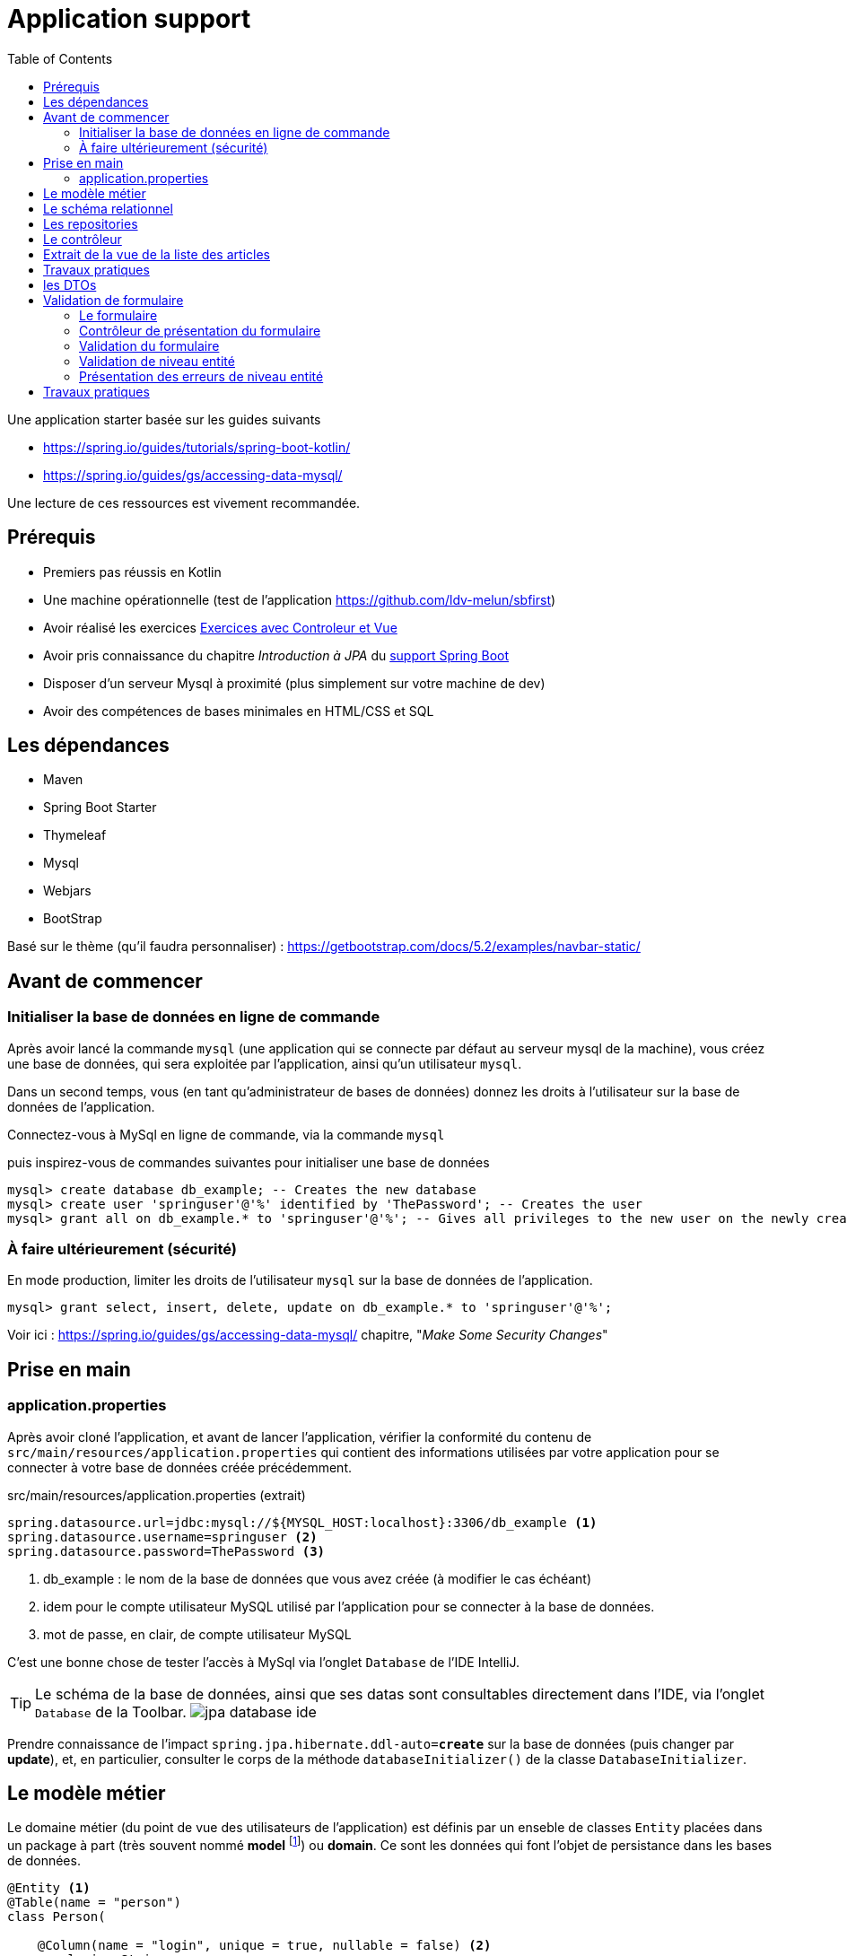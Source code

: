 :toc:
:icons: font
:source-highlighter: prettify
:project_id: demo-spring-boot-kotlin-jpa
:tabsize: 2
ifdef::env-github[]
:tip-caption: :bulb:
:note-caption: :information_source:
:important-caption: :heavy_exclamation_mark:
:caution-caption: :fire:
:warning-caption: :warning:
endif::[]

= Application support

Une application starter basée sur les guides suivants

* https://spring.io/guides/tutorials/spring-boot-kotlin/
* https://spring.io/guides/gs/accessing-data-mysql/

Une lecture de ces ressources est vivement recommandée.

== Prérequis

* Premiers pas réussis en Kotlin
* Une machine opérationnelle (test de l'application https://github.com/ldv-melun/sbfirst)
* Avoir réalisé les exercices https://ldv-melun.github.io/sio-slam/sio-component/index-spring-boot.html#_travaux_pratiques_le_contr%C3%B4leur_et_la_vue_initiation[Exercices avec Controleur et Vue]
* Avoir pris connaissance du chapitre _Introduction à JPA_ du https://ldv-melun.github.io/sio-slam/sio-component/index-spring-boot[support Spring Boot]
* Disposer d'un serveur Mysql à proximité (plus simplement sur votre machine de dev)
* Avoir des compétences de bases minimales en HTML/CSS et SQL

== Les dépendances

* Maven
* Spring Boot Starter
* Thymeleaf
* Mysql
* Webjars
* BootStrap

Basé sur le thème (qu'il faudra personnaliser) : https://getbootstrap.com/docs/5.2/examples/navbar-static/

== Avant de commencer

=== Initialiser la base de données en ligne de commande

Après avoir lancé la commande `mysql` (une application qui se connecte par défaut au serveur mysql de la machine), vous créez une base de données, qui sera exploitée par l'application, ainsi qu'un utilisateur `mysql`.

Dans un second temps, vous (en tant qu'administrateur de bases de données) donnez les droits à l'utilisateur sur la base de données de l'application.

Connectez-vous à MySql en ligne de commande, via la commande `mysql`

.puis inspirez-vous de commandes suivantes pour initialiser une base de données
[source, mysql]
----
mysql> create database db_example; -- Creates the new database
mysql> create user 'springuser'@'%' identified by 'ThePassword'; -- Creates the user
mysql> grant all on db_example.* to 'springuser'@'%'; -- Gives all privileges to the new user on the newly created database
----

=== À faire ultérieurement (sécurité)

En mode production, limiter les droits de l'utilisateur `mysql` sur la base de données de l'application.

[source, sql]
----
mysql> grant select, insert, delete, update on db_example.* to 'springuser'@'%';
----

Voir ici : https://spring.io/guides/gs/accessing-data-mysql/ chapitre, "_Make Some Security Changes_"

== Prise en main

=== application.properties

Après avoir cloné l'application, et avant de lancer l'application, vérifier la conformité du contenu de `src/main/resources/application.properties` qui contient des informations utilisées par votre application pour se connecter à votre base de données créée précédemment.

.src/main/resources/application.properties (extrait)
[source, properties]
----
spring.datasource.url=jdbc:mysql://${MYSQL_HOST:localhost}:3306/db_example <1>
spring.datasource.username=springuser <2>
spring.datasource.password=ThePassword <3>
----

<1> db_example : le nom de la base de données que vous avez créée (à modifier le cas échéant)
<2> idem pour le compte utilisateur MySQL utilisé par l'application pour se connecter à la base de données.
<3> mot de passe, en clair, de compte utilisateur MySQL

C'est une bonne chose de tester l'accès à MySql via l'onglet `Database` de l'IDE IntelliJ.

TIP: Le schéma de la base de données, ainsi que ses datas sont consultables directement dans l'IDE, via l'onglet `Database` de la Toolbar. image:docs/jpa-database-ide.png[]

Prendre connaissance de l'impact `spring.jpa.hibernate.ddl-auto=*create*` sur la base de données (puis changer par *update*), et, en particulier, consulter le corps de la méthode  `databaseInitializer()` de la classe `DatabaseInitializer`.

== Le modèle métier

Le domaine métier (du point de vue des utilisateurs de l'application) est définis par un enseble de classes `Entity` placées dans un package à part (très souvent nommé *model* footnote:[Na pas confondre avec la classe `Model` de `MVC` (_Model View Controller_), qui est une classe qui a pour fonction de liaison entre le contrôleur et la vue.]) ou *domain*. Ce sont les données qui font l'objet de persistance dans les bases de données.

[source, kotlin]
----
@Entity <1>
@Table(name = "person")
class Person(

    @Column(name = "login", unique = true, nullable = false) <2>
    var login: String,

    @Column(name = "firstname", nullable = false)
    var firstname: String,

    @Column(name = "lastname", nullable = false)
    var lastname: String,

    @Column(columnDefinition="TEXT")
    var description: String? = null,

    @OneToMany(mappedBy = "creditedTo", cascade = [CascadeType.ALL]) <3>
    var articles: MutableList<Article> = mutableListOf(),

    @Id @GeneratedValue var id: Long? = null) <4>

@Entity
class Article(
    var title: String, <5>
    var headline: String,
    var content: String,
    @ManyToOne var creditedTo: Person,  <6>
    var slug: String = title.toSlug(),
    var addedAt: LocalDateTime = LocalDateTime.now(),
    @Id @GeneratedValue var id: Long? = null)

----
<1> Désigne cette classe comme Entité, c'est à dire en relation avec une table dans le système de persistance de type SQL
<2> Donne des informations pour la colonne correspondant à la propriété `login`
<3> C'est le lien inverse d'une DF déclaré dans l'entité Article.
<4> Clé primaire
<5> Le nom de la colonne est directement déduit, par défaut, du nom de la propriété
<6> Une DF, relation entre entités du modèle. Attention, il n'est pas question ici de PK ni de FK, mais d'un lien entre objets !

[TIP]
====
Les autres relations, de type association, entre entités du modèle métier sont :

* `ManyToMany` (Une DMR directe et élémentaire, non porteuse de propriétés),
* `OneToOne`, (DF directes et élémentaires réciproques)
* `OneToMany` (Un lien inverse d'une DF directe et élémentaire),
====

== Le schéma relationnel

Exemple d'ordre SQL de création du schéma de la base de données (opération réalisée par Spring Boot / Hibernate)

[source, sql]
----

CREATE TABLE `person` (
  `id` bigint NOT NULL,
  `description` text,
  `firstname` varchar(255) NOT NULL,
  `lastname` varchar(255) NOT NULL,
  `login` varchar(255) NOT NULL,
  PRIMARY KEY (`id`),
  UNIQUE KEY `UK_3s24xk1o0x58fo2v9gwwvff9w` (`login`)
) ENGINE=InnoDB DEFAULT CHARSET=utf8mb4


CREATE TABLE `article` (
  `id` bigint NOT NULL,
  `added_at` datetime(6) DEFAULT NULL,
  `content` varchar(255) DEFAULT NULL,
  `headline` varchar(255) DEFAULT NULL,
  `slug` varchar(255) DEFAULT NULL,
  `title` varchar(255) DEFAULT NULL,
  `credited_to_id` bigint DEFAULT NULL,
  PRIMARY KEY (`id`),
  KEY `FKenlp249onbxbxu9okxjyhlym7` (`credited_to_id`),
  CONSTRAINT `FKenlp249onbxbxu9okxjyhlym7` FOREIGN KEY (`credited_to_id`) REFERENCES `person` (`id`)
) ENGINE=InnoDB DEFAULT CHARSET=utf8mb4


----

[NOTE]
====
Le lien `@ManyToOne` de la classe `@Entity` est traduit en une *clé étrangère* dans la table liée à l'entité.

Une *FK* (_Foreign Key_) pointe toujours sur une *PK* (_Primary  Key_)
====

== Les repositories

Ce sont des interfaces techniques qui se chargent des opérations en liens avec la base de données, opérations d'interrogation (_query_) et d'écriture (_create, update_)

Les méthodes de ces interfaces sont soit pilotées par le schéma relationnel de la base, et donc exprimées en `SQL` , soit héritées d'interface prévues à cet effet, comme `CrudRepository` par exemple.

.Exemple d'un repository associé à la classe entité `Article`
[source, kotlin]
----

interface ArticleRepository : CrudRepository<Article, Long> { <1>
    // ---------------------------------------------------------------
    // Version Native SQL (dépendance avec le schéma relationnel)
    // ---------------------------------------------------------------

    @Query(
        value = "SELECT * FROM article ORDER BY added_at DESC", nativeQuery = true <2>
    )
    fun findAllArticlesOrderByAddedAtDesc(): List<Article> <3>


    // ---------------------------------------------------------------
    // Version DSL by Spring Boot (ne dépend que du domaine métier - Entity)
    // ---------------------------------------------------------------

    fun findBySlug(slug: String): Article? <4>
    fun findAllByOrderByAddedAtDesc(): Iterable<Article> <5>
}

----
<1> Une interface qui hérite de `CrudRepository`, la classe du modèle et le type de la clé primaire sont renseignés. Ainsi, Spring Boot sera en mesure d'*implémenter* automatiquement les méthodes de cette interface `CRUD`. Que de temps gagné pour le développeur !
<2> Exemple d'usage de SQL pour personnaliser des méthodes d'accès aux données. Très pratique si l'on dispose déjà de requêtes SQL sophistiquées.
<3> Le nom de la méthode associée à la requête `SQL`
<4> Inutile ici de coder du SQL ! Spring Boot se chargera de le faire pour vous. Ces *méthodes dérivées* doivent respecter les conventions de nommages et le bon nom des propriétés pour que cela fonctionne, ainsi que les mots clés prévus à cet effet comme `OrderBy`, `Exists`, `GreaterThan`, etc .(voir ici : https://docs.spring.io/spring-data/jpa/docs/current/reference/html/#appendix.query.method.subject[mots clés supportés] et https://docs.spring.io/spring-data/jpa/docs/current/reference/html/[ref manuel]). L'utilisateur est fortement assisté s'il utilise `IntelliJ`.
<5> Equivalent à `findAllArticlesOrderByAddedAtDesc` déclarée en premier !


== Le contrôleur

[source, kotlin]
----
@Controller
class ArticleController @Autowired
   constructor(private val articleRepository: ArticleRepository){ <1>

    @GetMapping("/articles")
    fun index(model: Model): String {
        model["title"] = "Les articles"
        model["articles"] = articleRepository.findAllArticlesOrderByAddedAtDesc() <2>
        return "article/index" <3>
    }
}
----
<1> Injection du repository en tant que propriété de la classe contrôleur
<2> Appel tous les articles. L'appel de `findAllByOrderByAddedAtDesc` aurait le même résultat
<3> Désigne le nom de la vue qui sera utilisée ( celui-ci : `src/main/resources/templates/article/index.html`)

== Extrait de la vue de la liste des articles

.src/main/resources/templates/article/index.html
[source, html]
----
<div class="articles">
    <th:block th:each="article : ${articles}"> <1>
    <section>
        <header class="article-header">
            <h2 class="article-title" th:text="${article.title}"></h2> <2>
            <div class="article-meta">By
              <strong th:text="${article.creditedTo.lastname}"></strong>, <3>
              on <strong> une date </strong></div> <4>
        </header>
        <div class="article-description">
           <p th:text="${article.headline}"></p>
           <p th:text="${'slug: ' + article.slug}"></p>
        </div>
    </section>
    </th:block>
</div>
----

<1> Un _foreach_ en Thymeleaf. L'instruction `th:each="article : ${articles}` déclare une variable de boucle nommée `article`.
<2> Le titre de chaque article est placé comme contenu de la balise `h2`
<3> On va chercher le nom de l'auteur (l'objet article est liée à une personne par la propriété `creditedTo`)
<4> ... Il faudrait placer la date de création de l'article ici ! (voir TP)


== Travaux pratiques

Il est temps de mettre en pratique l'ensemble assez riche des concepts fondamentaux en développement web présentés dans cette section !

====
[start=1]
. Modifier la barre de navigation afin de ne montrer que les commandes suivantes :  `Articles`, `Auteurs`, `À Propos`
====

====
[start=2]
. Faire en sorte que la liste des articles soit présentées par ordre FIFO.
====

====
[start=3]
. Sur la page d'index des articles, ajouter, à chacune des fiches article, un lien permettant à l'utilisateur de visualiser le détail de cet article (tous ses champs, sauf l'id). Prévoir une nouvelle méthode contrôleur dans la classe `ArticleController`, et une vue associée. (le formatage de la date peut être réalisé en `thymleaf` avec la classe utilitaire `#temporals` - consulter la documentation sur le net - https://stackoverflow.com/questions/39860643/formatting-date-in-thymeleaf[stackoverflow])
====

====
[start=4]
. Faire en sorte que la commande `Auteurs` présente la liste des auteurs. Prévoir une nouvelle classe contrôleur, nommée `PersonController` et une nouvelle vue associée (à placer dans le bon dossier)
====




== les DTOs

Les DTOs (_Data Transfert Object_) sont des classes qui ont fonction d'être *en première ligne* d'exposition des objets du domaine métier (les entités) lors d'opérations sensibles (création et modification d'état).

Une entité métier (une instance) se doit d'être toujours dans un état cohérent, ce qui n'est pas toujours possible lors d'opérations d'écriture, et c'est encore plus sensible lorsque les données proviennent de l'extérieur.

Une classe DTO se charge alors de prendre tous les risques en représentant une classe Entité. C'est pourquoi de telles classes sont souvent préfixées par le nom de l'entité (Exemple `PersonDto`)

Les classes DTO incluent des déclarations de contraintes qui s'appuie sur des *annotations* (https://jcp.org/en/jsr/detail?id=303[JSR-303 est la référence intiale])

Bean Validation 2.0 est définie par JSR 380 (juillet 2017) et prend en compte les nouvelles caractéristiques de Java 8 (version minimum requise de Java)

S'assurer de la présence de la dépendance dans le `pom.xml` :

[source, xml]
----
<dependency>
  <groupId>org.springframework.boot</groupId>
  <artifactId>spring-boot-starter-validation</artifactId>
</dependency>
----

.Exemple d'une classe DTO
[source, kotlin]
----
package com.example.demo.dto

import javax.validation.constraints.NotBlank
import javax.validation.constraints.NotNull
import javax.validation.constraints.Size

data class PersonDto(

    @field:NotBlank <1>
    @field:Size(min=3, max=15) <2>
    val login: String = "",

    @field:NotBlank
    @field:Size(min=3, max=30)
    val firstname: String = "",

    @field:NotBlank
    @field:Size(min=3, max=30)
    val lastname: String = "",

    @field:Size(min=0, max=500)
    val description: String? = null,

    val id: Long? = null
)

----

<1> Exemple de contrainte portant sur une donnée de type String
<2> Autre contrainte paramétrée sur le nombre de caractères

TIP: Le fait que les attributs des classes Kotlin sont en fait des properties nous oblige à spécifier la portée de la contrainte, soit `@field:NotBlank` et non `@NotBlank`

.Quelques annotations
|===
|Contrainte|Description
|*@Null* *@NotNull* |L'élément annoté doit être *null* ou *différent de null*
|*@AssertTrue  @AssertFalse*|L'élément annoté doit être *true* ou *false*
|*@Min(value)* |L'élément annoté doit être un nombre dont la valeur est supérieure ou égale au minimum spécifié.
|*@Max(value)* |L'élément annoté doit être un nombre dont la valeur est inférieure ou égale au maximum spécifié. Voir aussi *@DecimalMin*, *@DecimalMax*
|*@Size(min=, max=)* |L'élément annoté doit être un nombre dont la valeur est dans les bornes spécifiées (inclusives)
|*@Negative* |L'élément annoté doit être un nombre *strictement négatif* (zéro est considéré comme une valeur invalide). Voir aussi *@NegativeOrZero*, *@Positive*, *@PositiveOrZero*, *@Digits*
|*@Future* |L'élément annoté doit être un instant, date ou time, dans le futur. Voir aussi *@Past*, *@PastOrPresent*, *@FutureOrPresent*
|*@Pattern(regexp =)* |L'élément annoté doit être validé par l'expression régulière
|*@NotEmpty*|L'élément annoté doit être non vide. Type supporté : `CharSequence`, `Collection`, `Map`, `array`
|*@NotBlank*|L'élément annoté doit être non null et doit contenir au moins un caractère 'non-blanc'. Type supporté : `CharSequence`
|*@Email*|L'élément annoté (String) doit être une adresse email bine-formée. |
| | |
|*@CreditCardNumber* |(hibernate) L'élément annoté représente un numéro de carte de credit. Vérifie selon l'implémentation de l'algorithme Luhn (qui traite de la syntaxe, non de la validité !)
|===

Voir plus loin ici : https://beanvalidation.org/2.0/spec/#builtinconstraints/[table-builtin-constraints]

== Validation de formulaire

Typiquement, le formulaire HTML est l'outil qui permet à un utilisateur de créer ou modifier une entité du modèle métier.

En cas de saisies de données incorrectes (syntaxe d'un email, valeur d'un nombre, état d'une chaîne de caractères, absence de valeur, date trop courte, etc.), le formulaire doit être représenté à l'utilisateur, avec ses erreurs mises en évidence ainsi que ses valeurs précédemment saisies ou sélectionnées.

Ce traitement recurrent peut ête automatisé à condition de faire travailler de concert le contrôleur et la vue.

=== Le formulaire

Nous utilisons ici des classes `CSS` du bootstrap 5.2.2.

[source, html]
----
<form action="#" th:action="@{/addPerson}" <1>
       th:object="${personDto}" <2>
       method="post"> <3>
    <div class="mb-3">
        <label for="id-login" class="form-label">Login</label>
        <input type="text" th:field="*{login}" <4>
           class="form-control" id="id-login" aria-describedby="login person">
        <div th:if="${#fields.hasErrors('login')}" <5>
          class="error-input" th:errors="*{login}">Login Error</div>
        <div id="loginHelp" class="form-text">an original login</div>
    </div>
    <div class="mb-3">
        <label for="idFirstname" class="form-label">Firstname</label>
        <input type="text" th:field="*{firstname}" class="form-control" id="idFirstname">
        <div th:if="${#fields.hasErrors('firstname')}" class="error-input" th:errors="*{firstname}">firstname
            Error
        </div>
    </div>
    <div class="mb-3">
        <label for="idLastname" class="form-label">Lastname</label>
        <input type="text" th:field="*{lastname}" class="form-control" id="idLastname">
        <div th:if="${#fields.hasErrors('lastname')}" class="error-input" th:errors="*{lastname}">lastname Error
        </div>
    </div>
    <div class="mb-3">
        <label for="idDescription" class="form-label">Description</label>
        <input type="text" th:field="*{description}" class="form-control" id="idDescription">
        <div th:if="${#fields.hasErrors('description')}" class="error-input" th:errors="*{description}">description
            Error
        </div>
    </div>

    <button type="submit" class="btn btn-primary">Submit</button>
</form>

----
<1> Désigne la route cible du formulaire
<2> Identifie l'objet qui sert de réceptacle des données du formulaire (un DTO). C'est fort pratique, car ainsi le développeur fait l'économie d'extraire une par une les données du formulaire afin de les injecter ensuite dans un objet DTO.
<3> Les données du formulaire seront transmis dans le corps de la requête HTTP
<4> Liaison de la donnée du `input` avec une propriété de l'objet DTO.
<5> Présentation localisée d'erreur(s) éventuelle(s) sur la propriété de l'objet DTO.

=== Contrôleur de présentation du formulaire

Voici une façon de faire, dans sa plus simple expression depuis les dernières versions de Spring Boot.

.Exemple GET `/addPerson`
[source, kotlin]
----
@GetMapping("/addPerson") <1>
fun showForm(personDto: PersonDto): String { <2>
    return "person/form" <3>
}

----

<1> Méthode `GET` par défaut (appel du formulaire par le client HTTP distant)
<2> Le paramètre de type `PersonDto` sera passé à cette fonction au moment de son appel. Cet objet sera, soit créé (la première fois par Spring Boot), soit extrait de l'objet `Model` du contexte d'appel (celui qui fait le lien entre le contrôleur et la vue, et qui est *implicite* ici)
<3> Le chemin vers la vue (de racine implicite `resources/template/`)


=== Validation du formulaire

Ce travail doit être réalisé côté serveur footnote:[même si certaines validations peuvent l'être côté client, parfois naïvement], pour une question de sécurité liée au niveau *zéro* de confiance des données d'entrée.

IMPORTANT: La leçon la plus importante à retenir concernant la sécurité d'un site web est de ne *jamais faire confiance aux données accompagnant une requête HTTP*. Cela comprend les requêtes GET avec la présence des paramètres dans l'URL, les données envoyées avec les POST, les en-têtes HTTP, les cookies, les fichiers chargés par l'utilisateur, etc. Il faut toujours vérifier et assainir les données. Il faut toujours s'attendre au pire. (voir plus en détail : https://developer.mozilla.org/fr/docs/Learn/Server-side/First_steps/Website_security[https://developer.mozilla.org  Website_security])

Spring Boot propose de prendre en charge la validation des contraintes déclarées dans les DTOs sous la forme d'annotation (JSR 380). Pour activer ce mécanisme, le développeur annote le paramètre DTO du contrôleur par *`@Valid`*. Exemple.

.Exemple POST `/addPerson`
[source, kotlin]
----

@PostMapping("/addPerson") <1>
fun addPerson(@Valid personDto: PersonDto, <2>
              bindingResult: BindingResult): String { <3>
    return if (bindingResult.hasErrors()) { <4>
        "person/form"
    } else {
        personRepository.save(personDto.toPerson()) <5>
        "redirect:/auteurs" <6>
    }
}

----
<1> `POST` par convention
<2> L'annotation *@Valid* déclenche la validation côté serveur avant l'appel de ce contrôleur. Le paramètre de type `PersonDto` étant préfixé par `@Valid` est l'objet de la validation.
<3> L'objet de type `BindingResult` détient les erreurs détectées lors du processus de validation. C'est à partir de l'état de cet objet que le développeur décide ou non de retourner le formulaire à l'utilisateur.
<4> En cas de présence d'erreurs, le formulaire est renvoyé à l'utilisateur, avec les valeurs précédemment renseignées et les messages d'erreurs.
<5> Si aucune erreur n'est détectée, alors l'entité peut être créée et sauvegardée dans la base de données.
<6> Une fois réalisée, un ordre de redirection est renvoyé au client distant. C'est un principe de bonne pratique en développement web, qui porte le non de `PRG` pour _Post Redirect Get_.
+
TIP: Pour comprendre les problèmes résolus par `PRG`, une recherche sur wikipedia s'impose...

.Exemple de retour en <4>
image:docs/formulaire-erreurs.png[formulaire erreurs]

=== Validation de niveau entité

Les contraintes déclaratives (via des annotations) que nous avons présentées sont bien pratiques. Mais elles sont liées à une propriété de l'entité. Il y a des situations qui nécessite de prendre en compte la concordance entre propriétés, ou nécessitant un traitement plus complexe.

Ce type de validation peut être déporté dans des classes dédiées (de type `Validator`), ou dans de simles fonctions.

Exemple
[source, kotlin]
----
 @PostMapping("/addPerson")
    fun addPerson(@Valid personDto: PersonDto, bindingResult: BindingResult): String {
        if (alreadyLoginExists(personDto.login) { <1>
           bindingResult.reject("", "Le login est déjà pris !") <2>
           // ou en rapportant l'erreur au niveau de la propriété login
           // bindingResult.reject("login", "", "Le login est déjà pris !")
        }
        return if (bindingResult.hasErrors()) {
            "person/form"
        } else {
            personRepository.save(personDto.toPerson())
            "redirect:/auteurs"
        }
    }
----

<1> Appel de la fonction `alreadyLoginExists` (qui doit être définie par le développeur...)
<2> Dans le cas où le login est déjà pris, on ajoute une erreur à `bindingResult`

=== Présentation des erreurs de niveau entité

Comme les erreurs de niveau entité ne sont pas forcément liées à une seule propriété, le développeur peut les afficher où il le souhaite. Exemple.

[source, html]
----
<form ...>
<div th:if="${#fields.hasGlobalErrors()}" class="p-2" style="border-style: solid; border-color: red">
  <h5>Erreur de niveau entité</h5>
  <ol>
     <item th:each="err : ${#fields.globalErrors()}" th:text="${err}" class="error-input" />
  </ol>
</div>
 ....
----

Exemple de rendu (niveau entité, global)
image:docs/login-exists-error-global.png[]

Si le contrôleur a associé l'erreur au niveau de la propriété `login`, le rendu est traité comme les autres erreurs.

Exemple de rendu (niveau property)
image:docs/login-exists-error.png[]


== Travaux pratiques

Il est temps de mettre en pratique l'ensemble assez riche des concepts fondamentaux en développement web présentés dans cette section !

====
[start=5]
. Permettre à l'utilisateur de créer une personne (via un lien dans la vue `Liste des auteurs`), et prévoir une nouvelle méthode dans `PersonController` qui renvoie à une vue formulaire. Attention, le login d'un utilisateur doit être unique (clé candidate). La soumission du formulaire de création se fera par la commande HTTP `POST`.
====

====
[start=6]
. Dans la liste des auteurs, indiquer en face de chaque auteur le nombre d'articles le concernant.
====

====
[start=7]
. (*challenge*) Ajouter la propriété `QItem` à la classe `Person` (type `String`). Cette propriété est un identifiant d'entité de *wikidata* (_Wikidata is a free and open knowledge base that can be read and edited by both humans and machines. Wikidata acts as central storage for the structured data of its Wikimedia sister projects including Wikipedia, Wikivoyage, Wiktionary, Wikisource, and others._)
+
Si la propriété `QItem` de wikidata d'une personne est renseignée, alors faire en sorte que le client HTTP affiche la photo de cette personne dans la vue détaillée. Une implémentation en *JavaScript* est attendue.
+
TIP: Le travail est ainsi délégué au client : c'est lui qui consommera l'énergie électrique et la bande passante nécessaire à cette fonction.
+
Ressources à exploiter :

** L'algorithme d'affichage d'une image via l'API de wikidata : https://stackoverflow.com/questions/34393884/how-to-get-image-url-property-from-wikidata-item-by-api[stackoverflow - how-to-get-image-url-property-from-wikidata-item-by-api]
** https://m.wikidata.org/wiki/Wikidata:Main_Page[Search page de wikidata], à tester avec `Barbara Liskov`, vous obtenez le QItem suivant : `Q16080922`. Ensuite les étapes suivantes sont à programmer côté client en JS.

.. Obtenir (appel de type AJAX) les informations sur une image possible de la personne (property 18) : https://www.wikidata.org/w/api.php?action=wbgetclaims&property=P18&entity=Q16080922[]
.. Obtenir le md5 du nom de l'image (remplacer les espaces par `_`). Pour la logique côté client, en JS, voir  https://cdn.jsdelivr.net/npm/md5-js-tools@1.0.2/lib/md5.min.js[function md5.min.js]. Vous pouvez comparer avec le   https://www.md5.cz/[md5 en ligne]
.. Ajouter au DOM une balise `img` avec comme valeur de `src` l'URL construite selon l'algorithme préconisé par la réponse de _Termininja_ sur stackoverflow.

====

====
[start=8]
. (Optionnel) Proposer à l'utilisateur de modifier les caractéristiques d'une personne.
====

